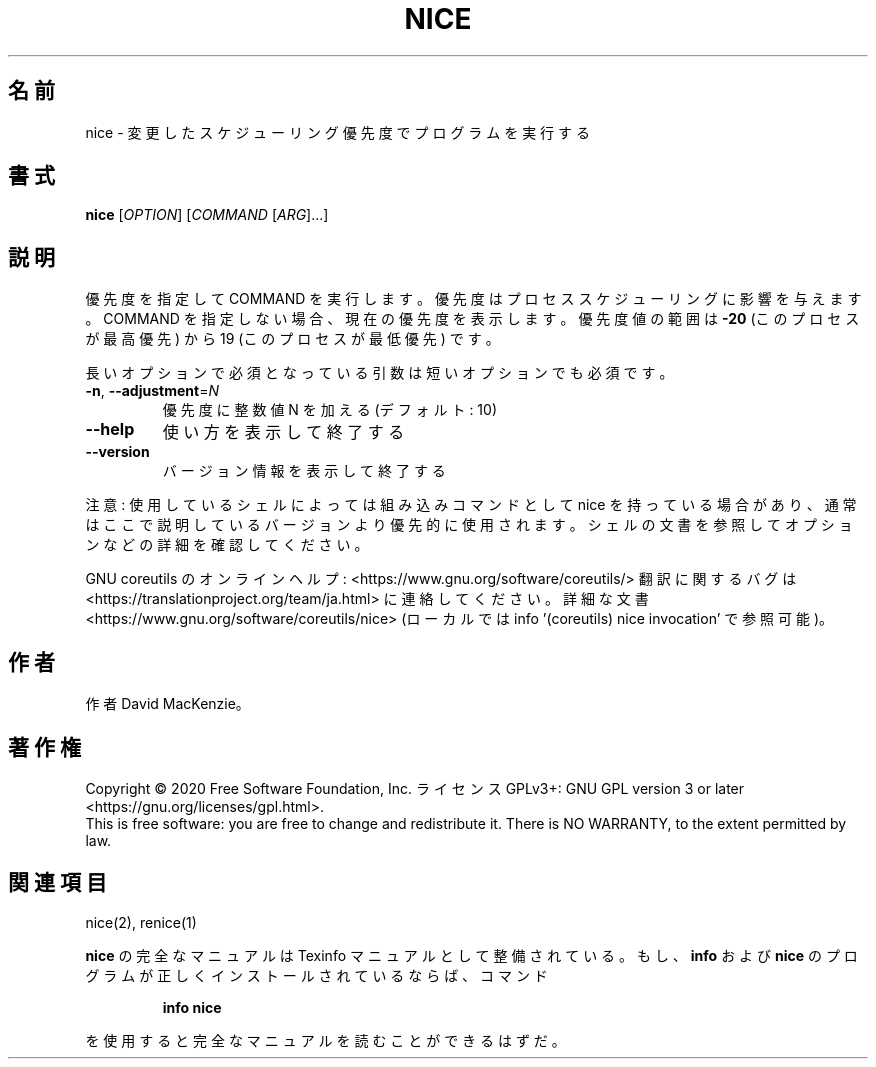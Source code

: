 .\" DO NOT MODIFY THIS FILE!  It was generated by help2man 1.47.13.
.TH NICE "1" "2021年5月" "GNU coreutils" "ユーザーコマンド"
.SH 名前
nice \- 変更したスケジューリング優先度でプログラムを実行する
.SH 書式
.B nice
[\fI\,OPTION\/\fR] [\fI\,COMMAND \/\fR[\fI\,ARG\/\fR]...]
.SH 説明
.\" Add any additional description here
.PP
優先度を指定して COMMAND を実行します。優先度はプロセススケジューリング
に影響を与えます。COMMAND を指定しない場合、現在の優先度を表示します。
優先度値の範囲は \fB\-20\fR (このプロセスが最高優先) から 19 (このプロセスが
最低優先) です。
.PP
長いオプションで必須となっている引数は短いオプションでも必須です。
.TP
\fB\-n\fR, \fB\-\-adjustment\fR=\fI\,N\/\fR
優先度に整数値 N を加える (デフォルト: 10)
.TP
\fB\-\-help\fR
使い方を表示して終了する
.TP
\fB\-\-version\fR
バージョン情報を表示して終了する
.PP
注意: 使用しているシェルによっては組み込みコマンドとして nice を持っている
場合があり、通常はここで説明しているバージョンより優先的に使用されます。
シェルの文書を参照してオプションなどの詳細を確認してください。
.PP
GNU coreutils のオンラインヘルプ: <https://www.gnu.org/software/coreutils/>
翻訳に関するバグは <https://translationproject.org/team/ja.html> に連絡してください。
詳細な文書 <https://www.gnu.org/software/coreutils/nice>
(ローカルでは info '(coreutils) nice invocation' で参照可能)。
.SH 作者
作者 David MacKenzie。
.SH 著作権
Copyright \(co 2020 Free Software Foundation, Inc.
ライセンス GPLv3+: GNU GPL version 3 or later <https://gnu.org/licenses/gpl.html>.
.br
This is free software: you are free to change and redistribute it.
There is NO WARRANTY, to the extent permitted by law.
.SH 関連項目
nice(2), renice(1)
.PP
.B nice
の完全なマニュアルは Texinfo マニュアルとして整備されている。もし、
.B info
および
.B nice
のプログラムが正しくインストールされているならば、コマンド
.IP
.B info nice
.PP
を使用すると完全なマニュアルを読むことができるはずだ。
